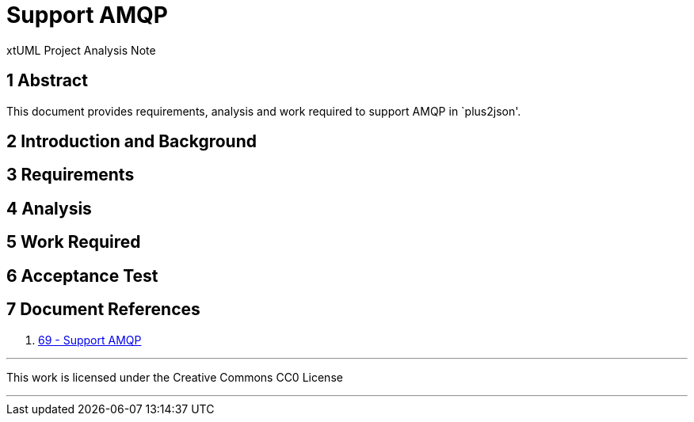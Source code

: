 = Support AMQP

xtUML Project Analysis Note

== 1 Abstract

This document provides requirements, analysis and work required to support
AMQP in `plus2json'.

== 2 Introduction and Background


== 3 Requirements


== 4 Analysis


== 5 Work Required

== 6 Acceptance Test

== 7 Document References

. [[dr-1]] https://github.com/xtuml/plus2json/issues/69[69 - Support AMQP]

---

This work is licensed under the Creative Commons CC0 License

---
